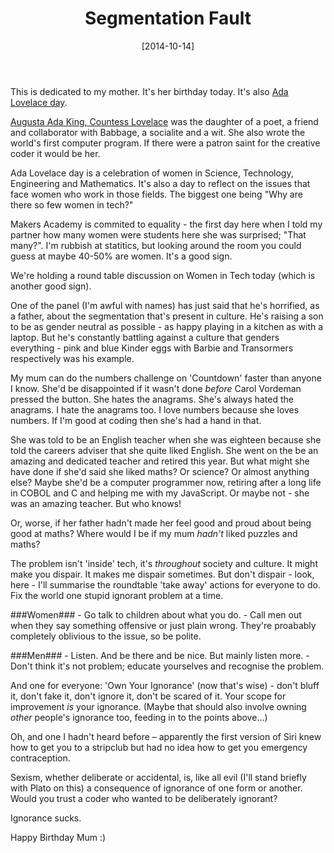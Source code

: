 #+TITLE: Segmentation Fault

#+DATE: [2014-10-14]

This is dedicated to my mother. It's her birthday today. It's also
[[http://findingada.com/][Ada Lovelace day]].

[[http://en.wikipedia.org/wiki/Ada_Lovelace][Augusta Ada King, Countess
Lovelace]] was the daughter of a poet, a friend and collaborator with
Babbage, a socialite and a wit. She also wrote the world's first
computer program. If there were a patron saint for the creative coder it
would be her.

Ada Lovelace day is a celebration of women in Science, Technology,
Engineering and Mathematics. It's also a day to reflect on the issues
that face women who work in those fields. The biggest one being "Why are
there so few women in tech?"

Makers Academy is commited to equality - the first day here when I told
my partner how many women were students here she was surprised; "That
many?". I'm rubbish at statitics, but looking around the room you could
guess at maybe 40-50% are women. It's a good sign.

We're holding a round table discussion on Women in Tech today (which is
another good sign).

One of the panel (I'm awful with names) has just said that he's
horrified, as a father, about the segmentation that's present in
culture. He's raising a son to be as gender neutral as possible - as
happy playing in a kitchen as with a laptop. But he's constantly
battling against a culture that genders everything - pink and blue
Kinder eggs with Barbie and Transormers respectively was his example.

My mum can do the numbers challenge on 'Countdown' faster than anyone I
know. She'd be disappointed if it wasn't done /before/ Carol Vordeman
pressed the button. She hates the anagrams. She's always hated the
anagrams. I hate the anagrams too. I love numbers because she loves
numbers. If I'm good at coding then she's had a hand in that.

She was told to be an English teacher when she was eighteen because she
told the careers adviser that she quite liked English. She went on the
be an amazing and dedicated teacher and retired this year. But what
might she have done if she'd said she liked maths? Or science? Or almost
anything else? Maybe she'd be a computer programmer now, retiring after
a long life in COBOL and C and helping me with my JavaScript. Or maybe
not - she was an amazing teacher. But who knows!

Or, worse, if her father hadn't made her feel good and proud about being
good at maths? Where would I be if my mum /hadn't/ liked puzzles and
maths?

The problem isn't 'inside' tech, it's /throughout/ society and culture.
It might make you dispair. It makes me dispair sometimes. But don't
dispair - look, here - I'll summarise the roundtable 'take away' actions
for everyone to do. Fix the world one stupid ignorant problem at a time.

###Women### - Go talk to children about what you do. - Call men out when
they say something offensive or just plain wrong. They're proabably
completely oblivious to the issue, so be polite.

###Men### - Listen. And be there and be nice. But mainly listen more. -
Don't think it's not problem; educate yourselves and recognise the
problem.

And one for everyone: 'Own Your Ignorance' (now that's wise) - don't
bluff it, don't fake it, don't ignore it, don't be scared of it. Your
scope for improvement /is/ your ignorance. (Maybe that should also
involve owning /other/ people's ignorance too, feeding in to the points
above...)

Oh, and one I hadn't heard before -- apparently the first version of
Siri knew how to get you to a stripclub but had no idea how to get you
emergency contraception.

Sexism, whether deliberate or accidental, is, like all evil (I'll stand
briefly with Plato on this) a consequence of ignorance of one form or
another. Would you trust a coder who wanted to be deliberately ignorant?

Ignorance sucks.

Happy Birthday Mum :)
